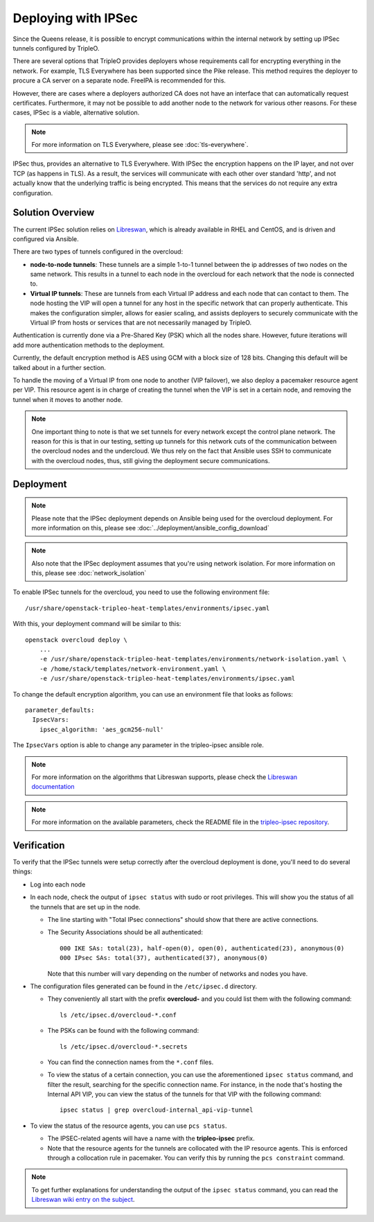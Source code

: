 .. _ipsec:

Deploying with IPSec
====================

Since the Queens release, it is possible to encrypt communications within the
internal network by setting up IPSec tunnels configured by TripleO.

There are several options that TripleO provides deployers whose requirements call
for encrypting everything in the network. For example, TLS Everywhere has been
supported since the Pike release. This method requires the deployer
to procure a CA server on a separate node. FreeIPA is recommended for this.

However, there are cases where a deployers authorized CA does not have an
interface that can automatically request certificates. Furthermore, it may
not be possible to add another node to the network for various other reasons.
For these cases, IPSec is a viable, alternative solution.

.. note:: For more information on TLS Everywhere, please see
          :doc:`tls-everywhere`.

IPSec thus, provides an alternative to TLS Everywhere. With IPSec the encryption
happens on the IP layer, and not over TCP (as happens in TLS). As a result, the
services will communicate with each other over standard 'http', and not
actually know that the underlying traffic is being encrypted. This means that
the services do not require any extra configuration.

Solution Overview
-----------------

The current IPSec solution relies on `Libreswan`_, which is already available
in RHEL and CentOS, and is driven and configured via Ansible.

There are two types of tunnels configured in the overcloud:

* **node-to-node tunnels**: These tunnels are a simple 1-to-1 tunnel between the ip
  addresses of two nodes on the same network. This results in a tunnel to each node
  in the overcloud for each network that the node is connected to.

* **Virtual IP tunnels**: These are tunnels from each Virtual IP address and
  each node that can contact to them. The node hosting the VIP will open a tunnel
  for any host in the specific network that can properly authenticate. This
  makes the configuration simpler, allows for easier scaling, and assists
  deployers to securely communicate with the Virtual IP from hosts
  or services that are not necessarily managed by TripleO.

Authentication is currently done via a Pre-Shared Key (PSK) which all the nodes
share. However, future iterations will add more authentication methods to the
deployment.

Currently, the default encryption method is AES using GCM with a block size of
128 bits. Changing this default will be talked about in a further section.

To handle the moving of a Virtual IP from one node to another (VIP failover),
we also deploy a pacemaker resource agent per VIP. This resource agent is in
charge of creating the tunnel when the VIP is set in a certain node, and
removing the tunnel when it moves to another node.

.. note:: One important thing to note is that we set tunnels for every network
          except the control plane network. The reason for this is that in our
          testing, setting up tunnels for this network cuts of the
          communication between the overcloud nodes and the undercloud. We thus
          rely on the fact that Ansible uses SSH to communicate with the
          overcloud nodes, thus, still giving the deployment secure
          communications.

Deployment
----------

.. note:: Please note that the IPSec deployment depends on Ansible being used
          for the overcloud deployment. For more information on this, please
          see :doc:`../deployment/ansible_config_download`

.. note:: Also note that the IPSec deployment assumes that you're using network
          isolation. For more information on this, please see
          :doc:`network_isolation`

To enable IPSec tunnels for the overcloud, you need to use the following
environment file::

    /usr/share/openstack-tripleo-heat-templates/environments/ipsec.yaml

With this, your deployment command will be similar to this::

    openstack overcloud deploy \
        ...
        -e /usr/share/openstack-tripleo-heat-templates/environments/network-isolation.yaml \
        -e /home/stack/templates/network-environment.yaml \
        -e /usr/share/openstack-tripleo-heat-templates/environments/ipsec.yaml

To change the default encryption algorithm, you can use an environment file
that looks as follows::

    parameter_defaults:
      IpsecVars:
        ipsec_algorithm: 'aes_gcm256-null'

The ``IpsecVars`` option is able to change any parameter in the tripleo-ipsec
ansible role.

.. note:: For more information on the algorithms that Libreswan supports,
          please check the `Libreswan documentation`_

.. note:: For more information on the available parameters, check the README
          file in the `tripleo-ipsec repository`_.


Verification
------------

To verify that the IPSec tunnels were setup correctly after the overcloud
deployment is done, you'll need to do several things:

* Log into each node

* In each node, check the output of ``ipsec status`` with sudo or root
  privileges. This will show you the status of all the tunnels that are set up
  in the node.

  - The line starting with "Total IPsec connections" should show
    that there are active connections.
  - The Security Associations should be all authenticated::

        000 IKE SAs: total(23), half-open(0), open(0), authenticated(23), anonymous(0)
        000 IPsec SAs: total(37), authenticated(37), anonymous(0)

    Note that this number will vary depending on the number of networks and
    nodes you have.

* The configuration files generated can be found in the ``/etc/ipsec.d``
  directory.

  - They conveniently all start with the prefix **overcloud-** and
    you could list them with the following command::

        ls /etc/ipsec.d/overcloud-*.conf

  - The PSKs can be found with the following command::

        ls /etc/ipsec.d/overcloud-*.secrets

  - You can find the connection names from the ``*.conf`` files.

  - To view the status of a certain connection, you can use the aforementioned
    ``ipsec status`` command, and filter the result, searching for the specific
    connection name. For instance, in the node that's hosting the Internal API
    VIP, you can view the status of the tunnels for that VIP with the following
    command::

        ipsec status | grep overcloud-internal_api-vip-tunnel

* To view the status of the resource agents, you can use ``pcs status``.

  - The IPSEC-related agents will have a name with the **tripleo-ipsec**
    prefix.

  - Note that the resource agents for the tunnels are collocated with the IP
    resource agents. This is enforced through a collocation rule in pacemaker.
    You can verify this by running the ``pcs constraint`` command.

.. note:: To get further explanations for understanding the output of the
          ``ipsec status`` command, you can read the `Libreswan wiki entry on
          the subject`_.

.. References

.. _Libreswan: https://libreswan.org/
.. _Libreswan documentation: https://libreswan.org/man/ipsec.conf.5.html
.. _Libreswan wiki entry on the subject: https://libreswan.org/wiki/How_to_read_status_output
.. _tripleo-ipsec repository: https://github.com/openstack/tripleo-ipsec/blob/master/README.md
